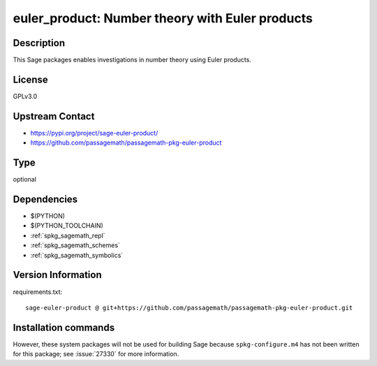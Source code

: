.. _spkg_euler_product:

euler_product: Number theory with Euler products
================================================

Description
-----------

This Sage packages enables investigations in number theory using Euler products.

License
-------

GPLv3.0

Upstream Contact
----------------

- https://pypi.org/project/sage-euler-product/
- https://github.com/passagemath/passagemath-pkg-euler-product


Type
----

optional


Dependencies
------------

- $(PYTHON)
- $(PYTHON_TOOLCHAIN)
- :ref:`spkg_sagemath_repl`
- :ref:`spkg_sagemath_schemes`
- :ref:`spkg_sagemath_symbolics`

Version Information
-------------------

requirements.txt::

    sage-euler-product @ git+https://github.com/passagemath/passagemath-pkg-euler-product.git

Installation commands
---------------------

.. tab:: PyPI:

   .. CODE-BLOCK:: bash

       $ pip install sage-euler-product@git+https://github.com/passagemath/passagemath-pkg-euler-product.git

.. tab:: Sage distribution:

   .. CODE-BLOCK:: bash

       $ sage -i euler_product


However, these system packages will not be used for building Sage
because ``spkg-configure.m4`` has not been written for this package;
see :issue:`27330` for more information.
